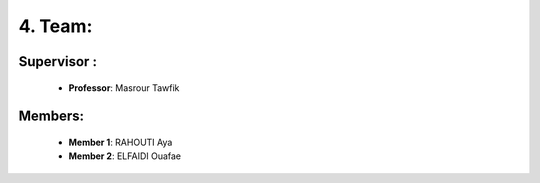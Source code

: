 4. Team:
===========

Supervisor :
----------

    - **Professor**: Masrour Tawfik |linkedin_Masrour|

.. |linkedin_Masrour| image:: ../Images/LinkedIn_Logo.jpeg
    :width: 16
    :height: 16
    :target: https://www.linkedin.com/in/tawfik-masrour-43163b85/

Members:
----------

    - **Member 1**: RAHOUTI Aya |linkedin_aya|
    - **Member 2**: ELFAIDI Ouafae |linkedin_ouafae|

.. |linkedin_aya| image:: ../Images/LinkedIn_Logo.jpeg
    :width: 16
    :height: 16
    :target: https://www.linkedin.com/in/aya-rahouti-2b3899322/

.. |linkedin_ouafae| image:: ../Images/LinkedIn_Logo.jpeg
    :width: 16
    :height: 16
    :target: https://www.linkedin.com/in/ouafae-elfaidi-4b65712a7/